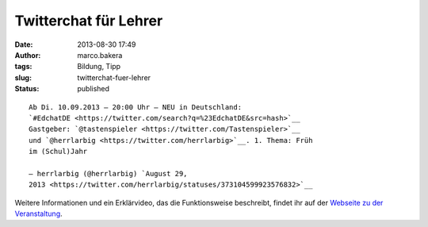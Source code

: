 Twitterchat für Lehrer
######################
:date: 2013-08-30 17:49
:author: marco.bakera
:tags: Bildung, Tipp
:slug: twitterchat-fuer-lehrer
:status: published

::

    Ab Di. 10.09.2013 – 20:00 Uhr – NEU in Deutschland:
    `#EdchatDE <https://twitter.com/search?q=%23EdchatDE&src=hash>`__
    Gastgeber: `@tastenspieler <https://twitter.com/Tastenspieler>`__
    und `@herrlarbig <https://twitter.com/herrlarbig>`__. 1. Thema: Früh
    im (Schul)Jahr

    — herrlarbig (@herrlarbig) `August 29,
    2013 <https://twitter.com/herrlarbig/statuses/373104599923576832>`__

.. raw:: html

   <p>
   <script async src="//platform.twitter.com/widgets.js" charset="utf-8"></script>
   </p>

Weitere Informationen und ein Erklärvideo, das die Funktionsweise
beschreibt, findet ihr auf der `Webseite zu der
Veranstaltung <http://edchatde.wordpress.com/>`__.
